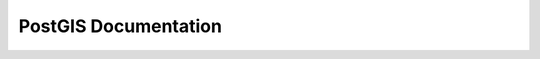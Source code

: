 PostGIS Documentation
======================

 .. toctree::
    :numbered:

    self
    introduction
    installation
    faq
    using_postgis_dataman
    using_raster_dataman
    using_postgis_app
    performance_tips
    reference
    reference_raster
    faq_raster
    topology
    extras
    postgis_aggs_mm
    reporting
    release_notes
